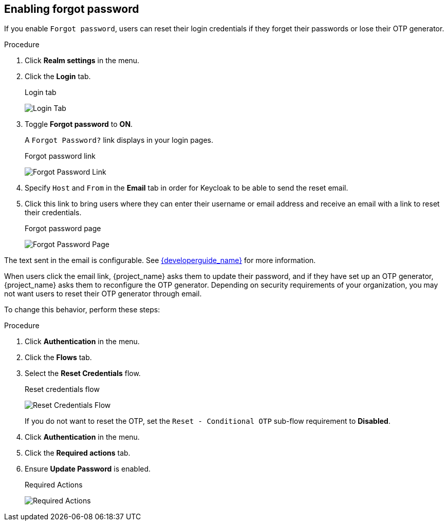 
[[enabling-forgot-password]]
== Enabling forgot password

If you enable `Forgot password`, users can reset their login credentials if they forget their passwords or lose their OTP generator.

.Procedure
. Click *Realm settings* in the menu.
. Click the *Login* tab.
+
.Login tab
image:images/login-tab.png[Login Tab]
+
. Toggle *Forgot password* to *ON*.
+
A `Forgot Password?` link displays in your login pages.
+
.Forgot password link
image:images/forgot-password-link.png[Forgot Password Link]
+
. Specify `Host` and `From` in the *Email* tab in order for Keycloak to be able to send the reset email.
+
. Click this link to bring users where they can enter their username or email address and receive an email with a link to reset their credentials.
+
.Forgot password page
image:images/forgot-password-page.png[Forgot Password Page]

The text sent in the email is configurable. See link:{developerguide_link}[{developerguide_name}] for more information.

When users click the email link, {project_name} asks them to update their password, and if they have set up an OTP generator, {project_name} asks them to reconfigure the OTP generator.  Depending on security requirements of your organization, you may not want users to reset their OTP generator through email. 

To change this behavior, perform these steps:

.Procedure
. Click *Authentication* in the menu.
. Click the *Flows* tab.
. Select the *Reset Credentials* flow.
+
.Reset credentials flow
image:images/reset-credentials-flow.png[Reset Credentials Flow]
+
If you do not want to reset the OTP, set the `Reset - Conditional OTP` sub-flow requirement to *Disabled*.
. Click *Authentication* in the menu.
. Click the *Required actions* tab.
. Ensure *Update Password* is enabled.
+
.Required Actions
image:images/reset-credentials-required-actions.png[Required Actions]
